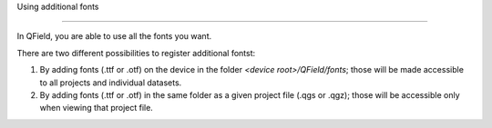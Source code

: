 Using additional fonts

=====================

In QField, you are able to use all the fonts you want.

There are two different possibilities to register additional fontst:


1. By adding fonts (.ttf or .otf) on the device in the folder `<device root>/QField/fonts`; those will be made accessible to all projects and individual datasets.

2. By adding fonts (.ttf or .otf) in the same folder as a given project file (.qgs or .qgz); those will be accessible only when viewing that project file.

